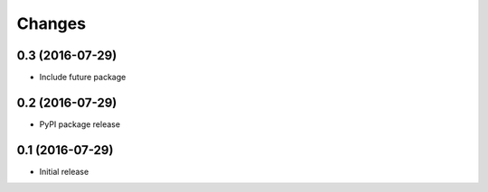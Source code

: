 Changes
=======

0.3 (2016-07-29)
----------------

- Include future package

0.2 (2016-07-29)
----------------

- PyPI package release

0.1 (2016-07-29)
------------------

- Initial release
